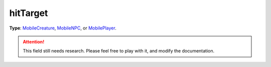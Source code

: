 
hitTarget
========================================================

**Type**: `MobileCreature`_, `MobileNPC`_, or `MobilePlayer`_.

.. attention:: This field still needs research. Please feel free to play with it, and modify the documentation.


.. _`Number`: ../../lua/number.html

.. _`Action Data`: ../actionData.html
.. _`MobileCreature`: ../mobileCreature.html
.. _`MobileNPC`: ../mobileNPC.html
.. _`MobilePlayer`: ../mobileCreature.html
